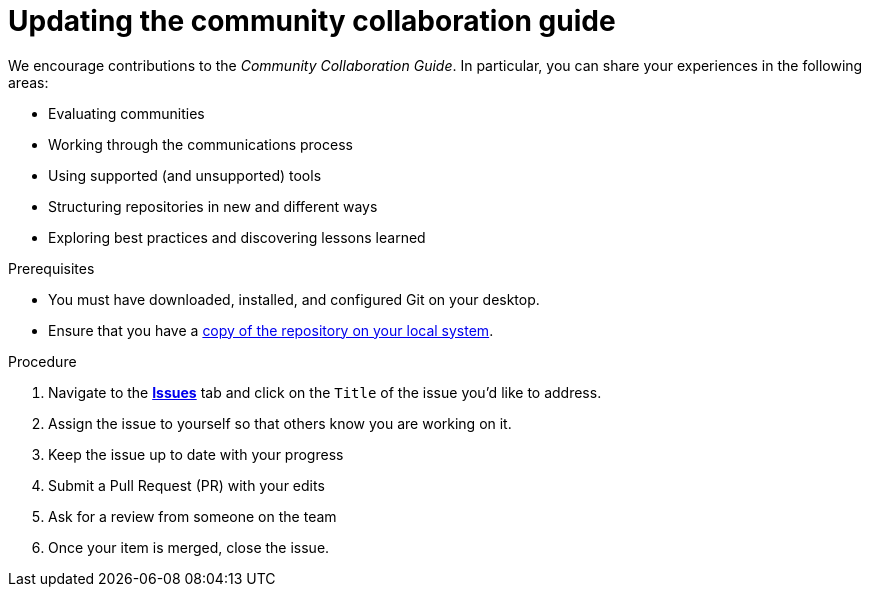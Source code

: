 [id="updating-the-community-collaboration-guide_{context}"]
= Updating the community collaboration guide

We encourage contributions to the _Community Collaboration Guide_. In particular, you can share your experiences in the following areas:

* Evaluating communities
* Working through the communications process
* Using supported (and unsupported) tools
* Structuring repositories in new and different ways
* Exploring best practices and discovering lessons learned

.Prerequisites

* You must have downloaded, installed, and configured Git on your desktop.
* Ensure that you have a xref:forking-the-upstream-github-repository_{context}[copy of the repository on your local system].

.Procedure

. Navigate to the https://github.com/redhat-documentation/community-collaboration-guide/issues[*Issues*] tab and click on the `Title` of the issue you'd like to address.
. Assign the issue to yourself so that others know you are working on it.
. Keep the issue up to date with your progress
. Submit a Pull Request (PR) with your edits
. Ask for a review from someone on the team
. Once your item is merged, close the issue.

